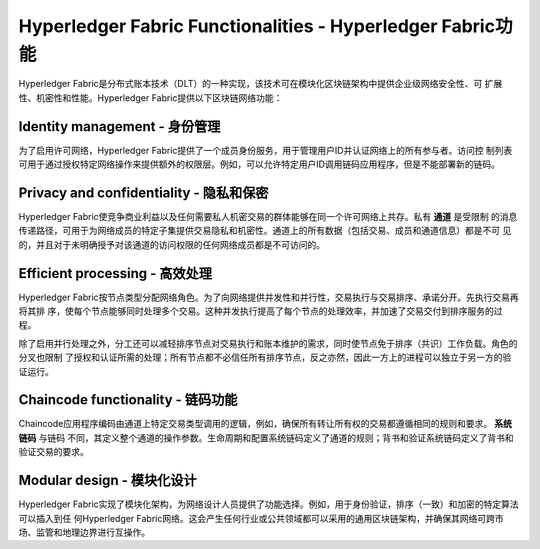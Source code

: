 Hyperledger Fabric Functionalities - Hyperledger Fabric功能
=============================================================

Hyperledger Fabric是分布式账本技术（DLT）的一种实现，该技术可在模块化区块链架构中提供企业级网络安全性、可
扩展性、机密性和性能。Hyperledger Fabric提供以下区块链网络功能：

Identity management - 身份管理
--------------------------------

为了启用许可网络，Hyperledger Fabric提供了一个成员身份服务，用于管理用户ID并认证网络上的所有参与者。访问控
制列表可用于通过授权特定网络操作来提供额外的权限层。例如，可以允许特定用户ID调用链码应用程序，但是不能部署新的链码。

Privacy and confidentiality - 隐私和保密
--------------------------------------------

Hyperledger Fabric使竞争商业利益以及任何需要私人机密交易的群体能够在同一个许可网络上共存。私有 **通道** 是受限制
的消息传递路径，可用于为网络成员的特定子集提供交易隐私和机密性。通道上的所有数据（包括交易、成员和通道信息）都是不可
见的，并且对于未明确授予对该通道的访问权限的任何网络成员都是不可访问的。

Efficient processing - 高效处理
-----------------------------------

Hyperledger Fabric按节点类型分配网络角色。为了向网络提供并发性和并行性，交易执行与交易排序、承诺分开。先执行交易再将其排
序，使每个节点能够同时处理多个交易。这种并发执行提高了每个节点的处理效率，并加速了交易交付到排序服务的过程。

除了启用并行处理之外，分工还可以减轻排序节点对交易执行和账本维护的需求，同时使节点免于排序（共识）工作负载。角色的分叉也限制
了授权和认证所需的处理；所有节点都不必信任所有排序节点，反之亦然，因此一方上的进程可以独立于另一方的验证运行。

Chaincode functionality - 链码功能
--------------------------------------

Chaincode应用程序编码由通道上特定交易类型调用的逻辑，例如，确保所有转让所有权的交易都遵循相同的规则和要求。 **系统链码** 与链码
不同，其定义整个通道的操作参数。生命周期和配置系统链码定义了通道的规则；背书和验证系统链码定义了背书和验证交易的要求。

Modular design - 模块化设计
--------------------------------

Hyperledger Fabric实现了模块化架构，为网络设计人员提供了功能选择。例如，用于身份验证，排序（一致）和加密的特定算法可以插入到任
何Hyperledger Fabric网络。这会产生任何行业或公共领域都可以采用的通用区块链架构，并确保其网络可跨市场、监管和地理边界进行互操作。

.. Licensed under Creative Commons Attribution 4.0 International License
   https://creativecommons.org/licenses/by/4.0/

